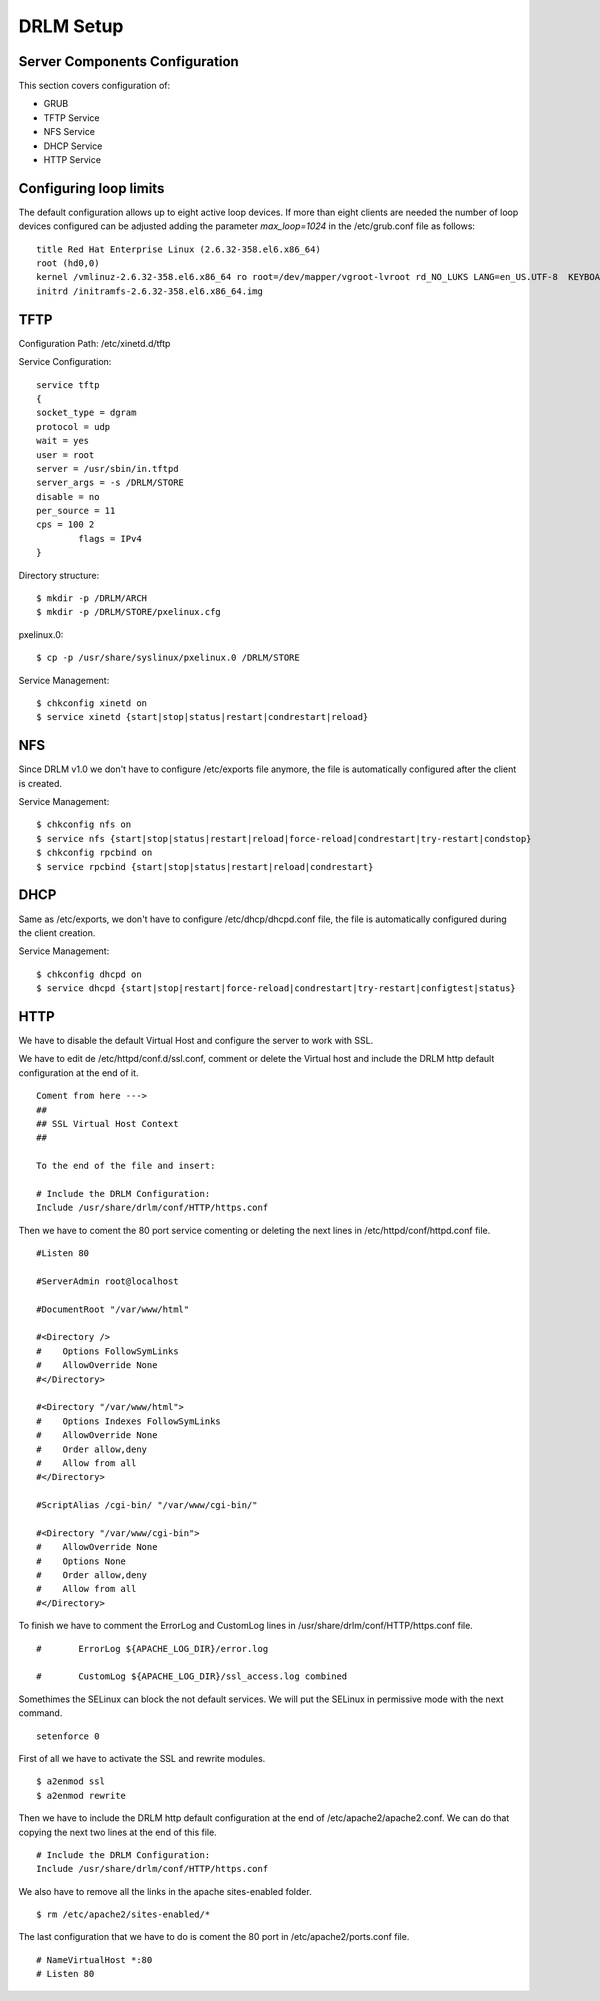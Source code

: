DRLM Setup 
==========

Server Components Configuration 
-------------------------------
This section covers configuration of: 

* GRUB
* TFTP Service
* NFS Service
* DHCP Service
* HTTP Service


Configuring loop limits
-----------------------

The default configuration allows up to eight active loop devices. If more than eight clients are needed the number of loop devices configured can be adjusted adding the parameter *max_loop=1024* in the /etc/grub.conf file as follows::

        title Red Hat Enterprise Linux (2.6.32-358.el6.x86_64) 
        root (hd0,0) 
        kernel /vmlinuz-2.6.32-358.el6.x86_64 ro root=/dev/mapper/vgroot-lvroot rd_NO_LUKS LANG=en_US.UTF-8  KEYBOARDTYPE=pc KEYTABLE=es rd_NO_MD rd_LVM_LV=vgroot/lvswap SYSFONT=latarcyrheb-sun16 crashkernel=auto rd_LVM_LV=vgroot/lvroot rd_NO_DM rhgb quiet max_loop=1024 
        initrd /initramfs-2.6.32-358.el6.x86_64.img


TFTP
----

Configuration Path: /etc/xinetd.d/tftp

Service Configuration::

	service tftp 
	{ 
       	socket_type = dgram 
      	protocol = udp 
        wait = yes 
        user = root 
        server = /usr/sbin/in.tftpd 
        server_args = -s /DRLM/STORE
        disable = no 
        per_source = 11 
        cps = 100 2 
	   	flags = IPv4 
	}

Directory structure::

	$ mkdir -p /DRLM/ARCH
	$ mkdir -p /DRLM/STORE/pxelinux.cfg

pxelinux.0::

	$ cp -p /usr/share/syslinux/pxelinux.0 /DRLM/STORE

Service Management::

	$ chkconfig xinetd on
	$ service xinetd {start|stop|status|restart|condrestart|reload}


NFS
----

Since DRLM v1.0 we don't have to configure /etc/exports file anymore, the file is automatically configured after the client is created. 

Service Management::

	$ chkconfig nfs on
	$ service nfs {start|stop|status|restart|reload|force-reload|condrestart|try-restart|condstop}
	$ chkconfig rpcbind on
	$ service rpcbind {start|stop|status|restart|reload|condrestart}


DHCP
----

Same as /etc/exports, we don't have to configure  /etc/dhcp/dhcpd.conf file, the file is automatically configured during the client creation.

Service Management::

	$ chkconfig dhcpd on
	$ service dhcpd {start|stop|restart|force-reload|condrestart|try-restart|configtest|status}


HTTP
----

We have to disable the default Virtual Host and configure the server to work with SSL.

.. describe:: CentOS

We have to edit de /etc/httpd/conf.d/ssl.conf, comment or delete the Virtual host and include the DRLM http default configuration at the end of it.

::

   Coment from here --->
   ##
   ## SSL Virtual Host Context
   ##
   
   To the end of the file and insert:

   # Include the DRLM Configuration:
   Include /usr/share/drlm/conf/HTTP/https.conf

Then we have to coment the 80 port service comenting or deleting the next lines in /etc/httpd/conf/httpd.conf file.

::

   #Listen 80
   
   #ServerAdmin root@localhost

   #DocumentRoot "/var/www/html"
   
   #<Directory />
   #    Options FollowSymLinks
   #    AllowOverride None
   #</Directory>
   
   #<Directory "/var/www/html">
   #    Options Indexes FollowSymLinks
   #    AllowOverride None
   #    Order allow,deny
   #    Allow from all
   #</Directory>
   
   #ScriptAlias /cgi-bin/ "/var/www/cgi-bin/"
   
   #<Directory "/var/www/cgi-bin">
   #    AllowOverride None
   #    Options None
   #    Order allow,deny
   #    Allow from all
   #</Directory>

To finish we have to comment the ErrorLog and CustomLog lines in /usr/share/drlm/conf/HTTP/https.conf file.

::
   
   #       ErrorLog ${APACHE_LOG_DIR}/error.log
   
   #       CustomLog ${APACHE_LOG_DIR}/ssl_access.log combined

Somethimes the SELinux can block the not default services. We will put the SELinux in permissive mode with the next command.

::
   
   setenforce 0
   

.. describe:: Debian

First of all we have to activate the SSL and rewrite modules.

::

	$ a2enmod ssl
	$ a2enmod rewrite

Then we have to include the DRLM http default configuration at the end of /etc/apache2/apache2.conf. We can do that copying the next two lines at the end of this file.

::

   # Include the DRLM Configuration:
   Include /usr/share/drlm/conf/HTTP/https.conf

We also have to remove all the links in the apache sites-enabled folder. 

::

   $ rm /etc/apache2/sites-enabled/*

The last configuration that we have to do is coment the 80 port in /etc/apache2/ports.conf file.

::
   
   # NameVirtualHost *:80
   # Listen 80